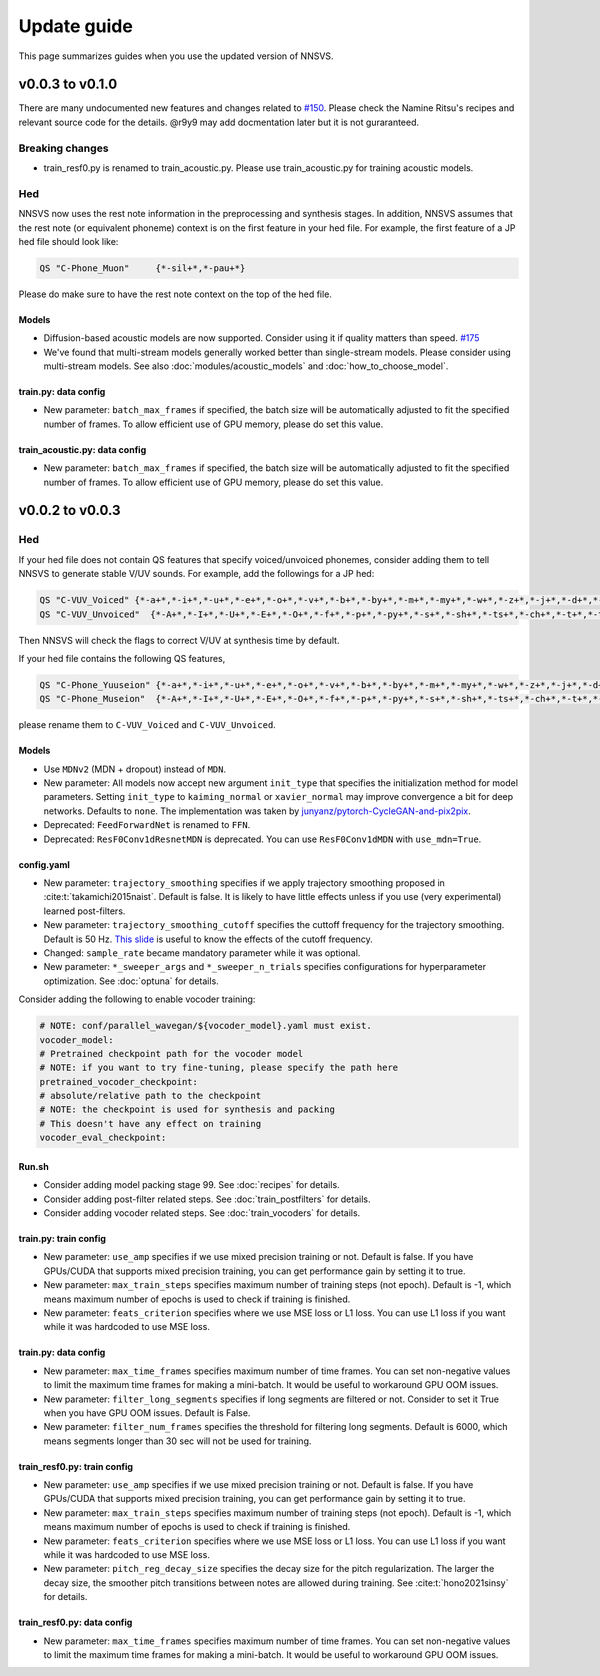 Update guide
==============

This page summarizes guides when you use the updated version of NNSVS.

v0.0.3 to v0.1.0
----------------

There are many undocumented new features and changes related to `#150`_.
Please check the Namine Ritsu's recipes and relevant source code for the details.
@r9y9 may add docmentation later but it is not guraranteed.

Breaking changes
~~~~~~~~~~~~~~~~

- train_resf0.py is renamed to train_acoustic.py. Please use train_acoustic.py for training acoustic models.

Hed
~~~

NNSVS now uses the rest note information in the preprocessing and synthesis stages.
In addition, NNSVS assumes that the rest note (or equivalent phoneme) context is on the first feature in your hed file. For example, the first feature of a JP hed file should look like:

.. code-block::

    QS "C-Phone_Muon"     {*-sil+*,*-pau+*}

Please do make sure to have the rest note context on the top of the hed file.

Models
^^^^^^^

- Diffusion-based acoustic models are now supported. Consider using it if quality matters than speed. `#175`_
- We've found that multi-stream models generally worked better than single-stream models. Please consider using multi-stream models. See also :doc:`modules/acoustic_models` and :doc:`how_to_choose_model`.

train.py: data config
^^^^^^^^^^^^^^^^^^^^^^

- New parameter: ``batch_max_frames`` if specified, the batch size will be automatically adjusted to fit the specified number of frames. To allow efficient use of GPU memory, please do set this value.


train_acoustic.py: data config
^^^^^^^^^^^^^^^^^^^^^^^^^^^^

- New parameter: ``batch_max_frames`` if specified, the batch size will be automatically adjusted to fit the specified number of frames. To allow efficient use of GPU memory, please do set this value.


v0.0.2 to v0.0.3
----------------

Hed
~~~

If your hed file does not contain QS features that specify voiced/unvoiced phonemes, consider adding them to tell NNSVS to generate stable V/UV sounds. For example, add the followings for a JP hed:

.. code-block::

    QS "C-VUV_Voiced" {*-a+*,*-i+*,*-u+*,*-e+*,*-o+*,*-v+*,*-b+*,*-by+*,*-m+*,*-my+*,*-w+*,*-z+*,*-j+*,*-d+*,*-dy+*,*-n+*,*-ny+*,*-N+*,*-r+*,*-ry+*,*-g+*,*-gy+*,*-y+*}
    QS "C-VUV_Unvoiced"  {*-A+*,*-I+*,*-U+*,*-E+*,*-O+*,*-f+*,*-p+*,*-py+*,*-s+*,*-sh+*,*-ts+*,*-ch+*,*-t+*,*-ty+*,*-k+*,*-ky+*,*-h+*,*-hy+*}

Then NNSVS will check the flags to correct V/UV at synthesis time by default.

If your hed file contains the following QS features,

.. code-block::

    QS "C-Phone_Yuuseion" {*-a+*,*-i+*,*-u+*,*-e+*,*-o+*,*-v+*,*-b+*,*-by+*,*-m+*,*-my+*,*-w+*,*-z+*,*-j+*,*-d+*,*-dy+*,*-n+*,*-ny+*,*-N+*,*-r+*,*-ry+*,*-g+*,*-gy+*,*-y+*}
    QS "C-Phone_Museion"  {*-A+*,*-I+*,*-U+*,*-E+*,*-O+*,*-f+*,*-p+*,*-py+*,*-s+*,*-sh+*,*-ts+*,*-ch+*,*-t+*,*-ty+*,*-k+*,*-ky+*,*-h+*,*-hy+*}

please rename them to ``C-VUV_Voiced`` and ``C-VUV_Unvoiced``.

Models
^^^^^^^

- Use ``MDNv2`` (MDN + dropout) instead of ``MDN``.
- New parameter: All models now accept new argument ``init_type`` that specifies the initialization method for model parameters. Setting ``init_type`` to ``kaiming_normal`` or ``xavier_normal`` may improve convergence a bit for deep networks. Defaults to ``none``. The implementation was taken by `junyanz/pytorch-CycleGAN-and-pix2pix <https://github.com/junyanz/pytorch-CycleGAN-and-pix2pix>`_.
- Deprecated: ``FeedForwardNet`` is renamed to ``FFN``.
- Deprecated: ``ResF0Conv1dResnetMDN`` is deprecated. You can use ``ResF0Conv1dMDN`` with ``use_mdn=True``.

config.yaml
^^^^^^^^^^^^

- New parameter: ``trajectory_smoothing`` specifies if we apply trajectory smoothing proposed in :cite:t:`takamichi2015naist`. Default is false. It is likely to have little effects unless if you use (very experimental) learned post-filters.
- New parameter: ``trajectory_smoothing_cutoff`` specifies the cuttoff frequency for the trajectory smoothing. Default is 50 Hz. `This slide <https://www.slideshare.net/ShinnosukeTakamichi/apsipa2017-trajectory-smoothing-for-vocoderfree-speech-synthesis>`_ is useful to know the effects of the cutoff frequency.
- Changed: ``sample_rate`` became mandatory parameter while it was optional.
- New parameter: ``*_sweeper_args`` and ``*_sweeper_n_trials`` specifies configurations for hyperparameter optimization. See :doc:`optuna` for details.

Consider adding the following to enable vocoder training:

.. code-block::

    # NOTE: conf/parallel_wavegan/${vocoder_model}.yaml must exist.
    vocoder_model:
    # Pretrained checkpoint path for the vocoder model
    # NOTE: if you want to try fine-tuning, please specify the path here
    pretrained_vocoder_checkpoint:
    # absolute/relative path to the checkpoint
    # NOTE: the checkpoint is used for synthesis and packing
    # This doesn't have any effect on training
    vocoder_eval_checkpoint:

Run.sh
^^^^^^^

- Consider adding model packing stage 99. See :doc:`recipes` for details.
- Consider adding post-filter related steps. See :doc:`train_postfilters` for details.
- Consider adding vocoder related steps. See :doc:`train_vocoders` for details.

train.py: train config
^^^^^^^^^^^^^^^^^^^^^^

- New parameter: ``use_amp`` specifies if we use mixed precision training or not. Default is false. If you have GPUs/CUDA that supports mixed precision training, you can get performance gain by setting it to true.
- New parameter: ``max_train_steps`` specifies maximum number of training steps (not epoch). Default is -1, which means maximum number of epochs is used to check if training is finished.
- New parameter: ``feats_criterion`` specifies where we use MSE loss or L1 loss. You can use L1 loss if you want while it was hardcoded to use MSE loss.

train.py: data config
^^^^^^^^^^^^^^^^^^^^^^

- New parameter: ``max_time_frames`` specifies maximum number of time frames. You can set non-negative values to limit the maximum time frames for making a mini-batch. It would be useful to workaround GPU OOM issues.
- New parameter: ``filter_long_segments`` specifies if long segments are filtered or not. Consider to set it True when you have GPU OOM issues. Default is False.
- New parameter: ``filter_num_frames`` specifies the threshold for filtering long segments. Default is 6000, which means segments longer than 30 sec will not be used for training.


train_resf0.py: train config
^^^^^^^^^^^^^^^^^^^^^^^^^^^^^

- New parameter: ``use_amp`` specifies if we use mixed precision training or not. Default is false. If you have GPUs/CUDA that supports mixed precision training, you can get performance gain by setting it to true.
- New parameter: ``max_train_steps`` specifies maximum number of training steps (not epoch). Default is -1, which means maximum number of epochs is used to check if training is finished.
- New parameter: ``feats_criterion`` specifies where we use MSE loss or L1 loss. You can use L1 loss if you want while it was hardcoded to use MSE loss.
- New parameter: ``pitch_reg_decay_size`` specifies the decay size for the pitch regularization. The larger the decay size, the smoother pitch transitions between notes are allowed during training. See :cite:t:`hono2021sinsy` for details.

train_resf0.py: data config
^^^^^^^^^^^^^^^^^^^^^^^^^^^^

- New parameter: ``max_time_frames`` specifies maximum number of time frames. You can set non-negative values to limit the maximum time frames for making a mini-batch. It would be useful to workaround GPU OOM issues.

.. _#150: https://github.com/r9y9/nnsvs/issues/150
.. _#175: https://github.com/r9y9/nnsvs/pull/175
